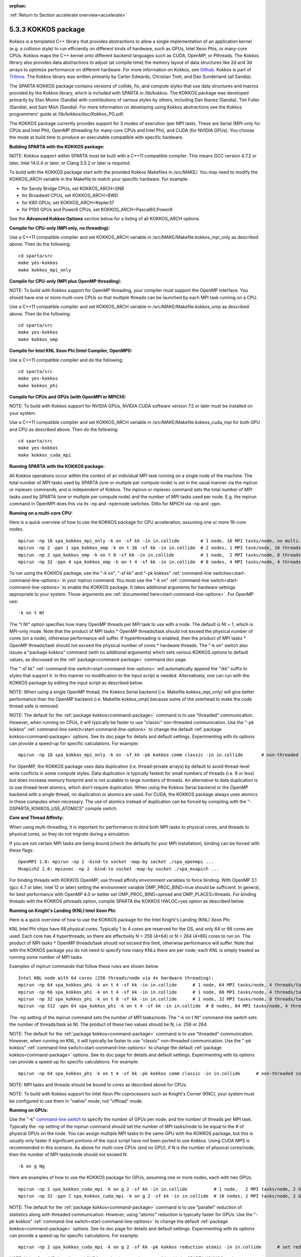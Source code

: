 :orphan:

:ref:`Return to Section accelerate overview<accelerate>`



.. _accelerate-kokkos:

####################
5.3.3 KOKKOS package
####################


Kokkos is a templated C++ library that provides abstractions to allow a
single implementation of an application kernel (e.g. a collision style)
to run efficiently on different kinds of hardware, such as GPUs, Intel
Xeon Phis, or many-core CPUs. Kokkos maps the C++ kernel onto different
backend languages such as CUDA, OpenMP, or Pthreads. The Kokkos library
also provides data abstractions to adjust (at compile time) the memory
layout of data structures like 2d and 3d arrays to optimize performance
on different hardware. For more information on Kokkos, see
`Github <https://github.com/kokkos/kokkos>`__. Kokkos is part of
`Trilinos <http://trilinos.sandia.gov/packages/kokkos>`__. The Kokkos
library was written primarily by Carter Edwards, Christian Trott, and
Dan Sunderland (all Sandia).

The SPARTA KOKKOS package contains versions of collide, fix, and compute
styles that use data structures and macros provided by the Kokkos
library, which is included with SPARTA in /lib/kokkos. The KOKKOS
package was developed primarily by Stan Moore (Sandia) with
contributions of various styles by others, including Dan Ibanez
(Sandia), Tim Fuller (Sandia), and Sam Mish (Sandia). For more
information on developing using Kokkos abstractions see the Kokkos
programmers' guide at /lib/kokkos/doc/Kokkos_PG.pdf.

The KOKKOS package currently provides support for 3 modes of execution
(per MPI task). These are Serial (MPI-only for CPUs and Intel Phi),
OpenMP (threading for many-core CPUs and Intel Phi), and CUDA (for
NVIDIA GPUs). You choose the mode at build time to produce an executable
compatible with specific hardware.

**Building SPARTA with the KOKKOS package:**

NOTE: Kokkos support within SPARTA must be built with a C++11 compatible
compiler. This means GCC version 4.7.2 or later, Intel 14.0.4 or later,
or Clang 3.5.2 or later is required.

To build with the KOKKOS package start with the provided Kokkos
Makefiles in /src/MAKE/. You may need to modify the KOKKOS_ARCH variable
in the Makefile to match your specific hardware. For example:

-  for Sandy Bridge CPUs, set KOKKOS_ARCH=SNB
-  for Broadwell CPUs, set KOKKOS_ARCH=BWD
-  for K80 GPUs, set KOKKOS_ARCH=Kepler37
-  for P100 GPUs and Power8 CPUs, set KOKKOS_ARCH=Pascal60,Power8

See the **Advanced Kokkos Options** section below for a listing of all
KOKKOS_ARCH options.

**Compile for CPU-only (MPI only, no threading):**

Use a C++11 compatible compiler and set KOKKOS_ARCH variable in
/src/MAKE/Makefile.kokkos_mpi_only as described above. Then do the
following:

::

   cd sparta/src
   make yes-kokkos
   make kokkos_mpi_only 

**Compile for CPU-only (MPI plus OpenMP threading):**

NOTE: To build with Kokkos support for OpenMP threading, your compiler
must support the OpenMP interface. You should have one or more
multi-core CPUs so that multiple threads can be launched by each MPI
task running on a CPU.

Use a C++11 compatible compiler and set KOKKOS_ARCH variable in
/src/MAKE/Makefile.kokkos_omp as described above. Then do the following:

::

   cd sparta/src
   make yes-kokkos
   make kokkos_omp 

**Compile for Intel KNL Xeon Phi (Intel Compiler, OpenMPI):**

Use a C++11 compatible compiler and do the following:

::

   cd sparta/src
   make yes-kokkos
   make kokkos_phi 

**Compile for CPUs and GPUs (with OpenMPI or MPICH):**

NOTE: To build with Kokkos support for NVIDIA GPUs, NVIDIA CUDA software
version 7.5 or later must be installed on your system.

Use a C++11 compatible compiler and set KOKKOS_ARCH variable in
/src/MAKE/Makefile.kokkos_cuda_mpi for both GPU and CPU as described
above. Then do the following:

::

   cd sparta/src
   make yes-kokkos
   make kokkos_cuda_mpi 

**Running SPARTA with the KOKKOS package:**

All Kokkos operations occur within the context of an individual MPI task
running on a single node of the machine. The total number of MPI tasks
used by SPARTA (one or multiple per compute node) is set in the usual
manner via the mpirun or mpiexec commands, and is independent of Kokkos.
The mpirun or mpiexec command sets the total number of MPI tasks used by
SPARTA (one or multiple per compute node) and the number of MPI tasks
used per node. E.g. the mpirun command in OpenMPI does this via its -np
and -npernode switches. Ditto for MPICH via -np and -ppn.

**Running on a multi-core CPU:**

Here is a quick overview of how to use the KOKKOS package for CPU
acceleration, assuming one or more 16-core nodes.

::

   mpirun -np 16 spa_kokkos_mpi_only -k on -sf kk -in in.collide        # 1 node, 16 MPI tasks/node, no multi-threading
   mpirun -np 2 -ppn 1 spa_kokkos_omp -k on t 16 -sf kk -in in.collide  # 2 nodes, 1 MPI task/node, 16 threads/task
   mpirun -np 2 spa_kokkos_omp -k on t 8 -sf kk -in in.collide          # 1 node,  2 MPI tasks/node, 8 threads/task
   mpirun -np 32 -ppn 4 spa_kokkos_omp -k on t 4 -sf kk -in in.collide  # 8 nodes, 4 MPI tasks/node, 4 threads/task 

To run using the KOKKOS package, use the "-k on", "-sf kk" and "-pk
kokkos" :ref:`command-line switches<start-command-line-options>` in your
mpirun command. You must use the "-k on" :ref:`command-line switch<start-command-line-options>` to enable the KOKKOS package. It
takes additional arguments for hardware settings appropriate to your
system. Those arguments are :ref:`documented here<start-command-line-options>`. For OpenMP use:

::

   -k on t Nt 

The "t Nt" option specifies how many OpenMP threads per MPI task to use
with a node. The default is Nt = 1, which is MPI-only mode. Note that
the product of MPI tasks \* OpenMP threads/task should not exceed the
physical number of cores (on a node), otherwise performance will suffer.
If hyperthreading is enabled, then the product of MPI tasks \* OpenMP
threads/task should not exceed the physical number of cores \* hardware
threads. The "-k on" switch also issues a "package kokkos" command (with
no additional arguments) which sets various KOKKOS options to default
values, as discussed on the :ref:`package<command-package>` command doc page.

The "-sf kk" :ref:`command-line switch<start-command-line-options>` will
automatically append the "/kk" suffix to styles that support it. In this
manner no modification to the input script is needed. Alternatively, one
can run with the KOKKOS package by editing the input script as described
below.

NOTE: When using a single OpenMP thread, the Kokkos Serial backend (i.e.
Makefile.kokkos_mpi_only) will give better performance than the OpenMP
backend (i.e. Makefile.kokkos_omp) because some of the overhead to make
the code thread-safe is removed.

NOTE: The default for the :ref:`package kokkos<command-package>` command is
to use "threaded" communication. However, when running on CPUs, it will
typically be faster to use "classic" non-threaded communication. Use the
"-pk kokkos" :ref:`command-line switch<start-command-line-options>` to
change the default :ref:`package kokkos<command-package>` options. See its
doc page for details and default settings. Experimenting with its
options can provide a speed-up for specific calculations. For example:

::

   mpirun -np 16 spa_kokkos_mpi_only -k on -sf kk -pk kokkos comm classic -in in.collide       # non-threaded comm 

For OpenMP, the KOKKOS package uses data duplication (i.e.
thread-private arrays) by default to avoid thread-level write conflicts
in some compute styles. Data duplication is typically fastest for small
numbers of threads (i.e. 8 or less) but does increase memory footprint
and is not scalable to large numbers of threads. An alternative to data
duplication is to use thread-level atomics, which don't require
duplication. When using the Kokkos Serial backend or the OpenMP backend
with a single thread, no duplication or atomics are used. For CUDA, the
KOKKOS package always uses atomics in these computes when necessary. The
use of atomics instead of duplication can be forced by compiling with
the "-DSPARTA_KOKKOS_USE_ATOMICS" compile switch.

**Core and Thread Affinity:**

When using multi-threading, it is important for performance to bind both
MPI tasks to physical cores, and threads to physical cores, so they do
not migrate during a simulation.

If you are not certain MPI tasks are being bound (check the defaults for
your MPI installation), binding can be forced with these flags:

::

   OpenMPI 1.8: mpirun -np 2 -bind-to socket -map-by socket ./spa_openmpi ...
   Mvapich2 2.0: mpiexec -np 2 -bind-to socket -map-by socket ./spa_mvapich ... 

For binding threads with KOKKOS OpenMP, use thread affinity environment
variables to force binding. With OpenMP 3.1 (gcc 4.7 or later, intel 12
or later) setting the environment variable OMP_PROC_BIND=true should be
sufficient. In general, for best performance with OpenMP 4.0 or better
set OMP_PROC_BIND=spread and OMP_PLACES=threads. For binding threads
with the KOKKOS pthreads option, compile SPARTA the KOKKOS HWLOC=yes
option as described below.

**Running on Knight's Landing (KNL) Intel Xeon Phi:**

Here is a quick overview of how to use the KOKKOS package for the Intel
Knight's Landing (KNL) Xeon Phi:

KNL Intel Phi chips have 68 physical cores. Typically 1 to 4 cores are
reserved for the OS, and only 64 or 66 cores are used. Each core has 4
hyperthreads, so there are effectively N = 256 (4*64) or N = 264 (4*66)
cores to run on. The product of MPI tasks \* OpenMP threads/task should
not exceed this limit, otherwise performance will suffer. Note that with
the KOKKOS package you do not need to specify how many KNLs there are
per node; each KNL is simply treated as running some number of MPI
tasks.

Examples of mpirun commands that follow these rules are shown below.

::

   Intel KNL node with 64 cores (256 threads/node via 4x hardware threading):
   mpirun -np 64 spa_kokkos_phi -k on t 4 -sf kk -in in.collide      # 1 node, 64 MPI tasks/node, 4 threads/task
   mpirun -np 66 spa_kokkos_phi -k on t 4 -sf kk -in in.collide      # 1 node, 66 MPI tasks/node, 4 threads/task
   mpirun -np 32 spa_kokkos_phi -k on t 8 -sf kk -in in.collide      # 1 node, 32 MPI tasks/node, 8 threads/task
   mpirun -np 512 -ppn 64 spa_kokkos_phi -k on t 4 -sf kk -in in.collide  # 8 nodes, 64 MPI tasks/node, 4 threads/task 

The -np setting of the mpirun command sets the number of MPI tasks/node.
The "-k on t Nt" command-line switch sets the number of threads/task as
Nt. The product of these two values should be N, i.e. 256 or 264.

NOTE: The default for the :ref:`package kokkos<command-package>` command is
to use "threaded" communication. However, when running on KNL, it will
typically be faster to use "classic" non-threaded communication. Use the
"-pk kokkos" :ref:`command-line switch<start-command-line-options>` to
change the default :ref:`package kokkos<command-package>` options. See its
doc page for details and default settings. Experimenting with its
options can provide a speed-up for specific calculations. For example:

::

   mpirun -np 64 spa_kokkos_phi -k on t 4 -sf kk -pk kokkos comm classic -in in.collide      # non-threaded comm 

NOTE: MPI tasks and threads should be bound to cores as described above
for CPUs.

NOTE: To build with Kokkos support for Intel Xeon Phi coprocessors such
as Knight's Corner (KNC), your system must be configured to use them in
"native" mode, not "offload" mode.

**Running on GPUs:**

Use the "-k" `command-line switch <Section_commands.html#start_7>`__ to
specify the number of GPUs per node, and the number of threads per MPI
task. Typically the -np setting of the mpirun command should set the
number of MPI tasks/node to be equal to the # of physical GPUs on the
node. You can assign multiple MPI tasks to the same GPU with the KOKKOS
package, but this is usually only faster if significant portions of the
input script have not been ported to use Kokkos. Using CUDA MPS is
recommended in this scenario. As above for multi-core CPUs (and no GPU),
if N is the number of physical cores/node, then the number of MPI
tasks/node should not exceed N.

::

   -k on g Ng 

Here are examples of how to use the KOKKOS package for GPUs, assuming
one or more nodes, each with two GPUs.

::

   mpirun -np 2 spa_kokkos_cuda_mpi -k on g 2 -sf kk -in in.collide          # 1 node,   2 MPI tasks/node, 2 GPUs/node
   mpirun -np 32 -ppn 2 spa_kokkos_cuda_mpi -k on g 2 -sf kk -in in.collide  # 16 nodes, 2 MPI tasks/node, 2 GPUs/node (32 GPUs total) 

NOTE: The default for the :ref:`package kokkos<command-package>` command is
to use "parallel" reduction of statistics along with threaded
communication. However, using "atomic" reduction is typically faster for
GPUs. Use the "-pk kokkos" :ref:`command-line switch<start-command-line-options>` to change the default :ref:`package kokkos<command-package>` options. See its doc page for details and
default settings. Experimenting with its options can provide a speed-up
for specific calculations. For example:

::

   mpirun -np 2 spa_kokkos_cuda_mpi -k on g 2 -sf kk -pk kokkos reduction atomic -in in.collide      # set reduction = atomic 

NOTE: Using OpenMP threading and CUDA together is currently not possible
with the SPARTA KOKKOS package.

NOTE: For good performance of the KOKKOS package on GPUs, you must have
Kepler generation GPUs (or later). The Kokkos library exploits texture
cache options not supported by Telsa generation GPUs (or older).

NOTE: When using a GPU, you will achieve the best performance if your
input script does not use fix or compute styles which are not yet
Kokkos-enabled. This allows data to stay on the GPU for multiple
timesteps, without being copied back to the host CPU. Invoking a
non-Kokkos fix or compute, or performing I/O for :ref:`stat<command-stats>` or
:ref:`dump<command-dump>` output will cause data to be copied back to the CPU
incurring a performance penalty.

**Run with the KOKKOS package by editing an input script:**

Alternatively the effect of the "-sf" or "-pk" switches can be
duplicated by adding the :ref:`package kokkos<command-package>` or :ref:`suffix kk<command-suffix>` commands to your input script.

The discussion above for building SPARTA with the KOKKOS package, the
mpirun/mpiexec command, and setting appropriate thread are the same.

You must still use the "-k on" :ref:`command-line switch<start-command-line-options>` to enable the KOKKOS package, and
specify its additional arguments for hardware options appropriate to
your system, as documented above.

You can use the :ref:`suffix kk<command-suffix>` command, or you can
explicitly add a "kk" suffix to individual styles in your input script,
e.g.

::

   collide vss/kk air ar.vss 

You only need to use the :ref:`package kokkos<command-package>` command if
you wish to change any of its option defaults, as set by the "-k on"
:ref:`command-line switch<start-command-line-options>`.

**Speed-ups to expect:**

The performance of KOKKOS running in different modes is a function of
your hardware, which KOKKOS-enable styles are used, and the problem
size.

Generally speaking, the following rules of thumb apply:

When running on CPUs only, with a single thread per MPI task, the
performance difference of a KOKKOS style and (un-accelerated) styles
(MPI-only mode)is typically small (less than 20%).

See the `Benchmark page <http://sparta.sandia.gov/bench.html>`__ of the
SPARTA web site for performance of the KOKKOS package on different
hardware.

**Advanced Kokkos options:**

There are other allowed options when building with the KOKKOS package.
As above, they can be set either as variables on the make command line
or in Makefile.machine. This is the full list of options, including
those discussed above. Each takes a value shown below. The default value
is listed, which is set in the /lib/kokkos/Makefile.kokkos file.

-  KOKKOS_DEVICES, values = *Serial*, *OpenMP*, *Pthreads*, *Cuda*,
   default = *OpenMP*
-  KOKKOS_ARCH, values = *KNC*, *SNB*, *HSW*, *Kepler30*, *Kepler32*,
   *Kepler35*, *Kepler37*, *Maxwell50*, *Maxwell52*, *Maxwell53*,
   *Pascal60*, *Pascal61*, *ARMv80*, *ARMv81*, *ARMv81*,
   *ARMv8-ThunderX*, *BGQ*, *Power7*, *Power8*, *Power9*, *KNL*, *BDW*,
   *SKX*, default = *none*
-  KOKKOS_DEBUG, values = *yes*, *no*, default = *no*
-  KOKKOS_USE_TPLS, values = *hwloc*, *librt*, *experimental_memkind*,
   default = *none*
-  KOKKOS_CXX_STANDARD, values = *c++11*, *c++1z*, default = *c++11*
-  KOKKOS_OPTIONS, values = *aggressive_vectorization*,
   *disable_profiling*, default = *none*
-  KOKKOS_CUDA_OPTIONS, values = *force_uvm*, *use_ldg*, *rdc*,
   *enable_lambda*, default = *enable_lambda*

KOKKOS_DEVICES sets the parallelization method used for Kokkos code
(within SPARTA). KOKKOS_DEVICES=Serial means that no threading will be
used. KOKKOS_DEVICES=OpenMP means that OpenMP threading will be used.
KOKKOS_DEVICES=Pthreads means that pthreads will be used.
KOKKOS_DEVICES=Cuda means an NVIDIA GPU running CUDA will be used.

KOKKOS_ARCH enables compiler switches needed when compiling for a
specific hardware:

-  ARMv80 = ARMv8.0 Compatible CPU
-  ARMv81 = ARMv8.1 Compatible CPU
-  ARMv8-ThunderX = ARMv8 Cavium ThunderX CPU
-  SNB = Intel Sandy/Ivy Bridge CPUs
-  HSW = Intel Haswell CPUs
-  BDW = Intel Broadwell Xeon E-class CPUs
-  SKX = Intel Sky Lake Xeon E-class HPC CPUs (AVX512)
-  KNC = Intel Knights Corner Xeon Phi
-  KNL = Intel Knights Landing Xeon Phi
-  Kepler30 = NVIDIA Kepler generation CC 3.0
-  Kepler32 = NVIDIA Kepler generation CC 3.2
-  Kepler35 = NVIDIA Kepler generation CC 3.5
-  Kepler37 = NVIDIA Kepler generation CC 3.7
-  Maxwell50 = NVIDIA Maxwell generation CC 5.0
-  Maxwell52 = NVIDIA Maxwell generation CC 5.2
-  Maxwell53 = NVIDIA Maxwell generation CC 5.3
-  Pascal60 = NVIDIA Pascal generation CC 6.0
-  Pascal61 = NVIDIA Pascal generation CC 6.1
-  BGQ = IBM Blue Gene/Q CPUs
-  Power8 = IBM POWER8 CPUs
-  Power9 = IBM POWER9 CPUs

KOKKOS_USE_TPLS=hwloc binds threads to hardware cores, so they do not
migrate during a simulation. KOKKOS_USE_TPLS=hwloc should always be used
if running with KOKKOS_DEVICES=Pthreads for pthreads. It is not
necessary for KOKKOS_DEVICES=OpenMP for OpenMP, because OpenMP provides
alternative methods via environment variables for binding threads to
hardware cores. More info on binding threads to cores is given in the
:ref:`Accelerating SPARTA<accelerate>`.

KOKKOS_USE_TPLS=librt enables use of a more accurate timer mechanism on
most Unix platforms. This library is not available on all platforms.

KOKKOS_DEBUG is only useful when developing a Kokkos-enabled style
within SPARTA. KOKKOS_DEBUG=yes enables printing of run-time debugging
information that can be useful. It also enables runtime bounds checking
on Kokkos data structures.

KOKKOS_CXX_STANDARD and KOKKOS_OPTIONS are typically not changed when
building SPARTA.

KOKKOS_CUDA_OPTIONS are additional options for CUDA. The SPARTA KOKKOS
package must be compiled with the *enable_lambda* option when using
GPUs.

**Restrictions:**

Currently, there are no precision options with the KOKKOS package. All
compilation and computation is performed in double precision.
